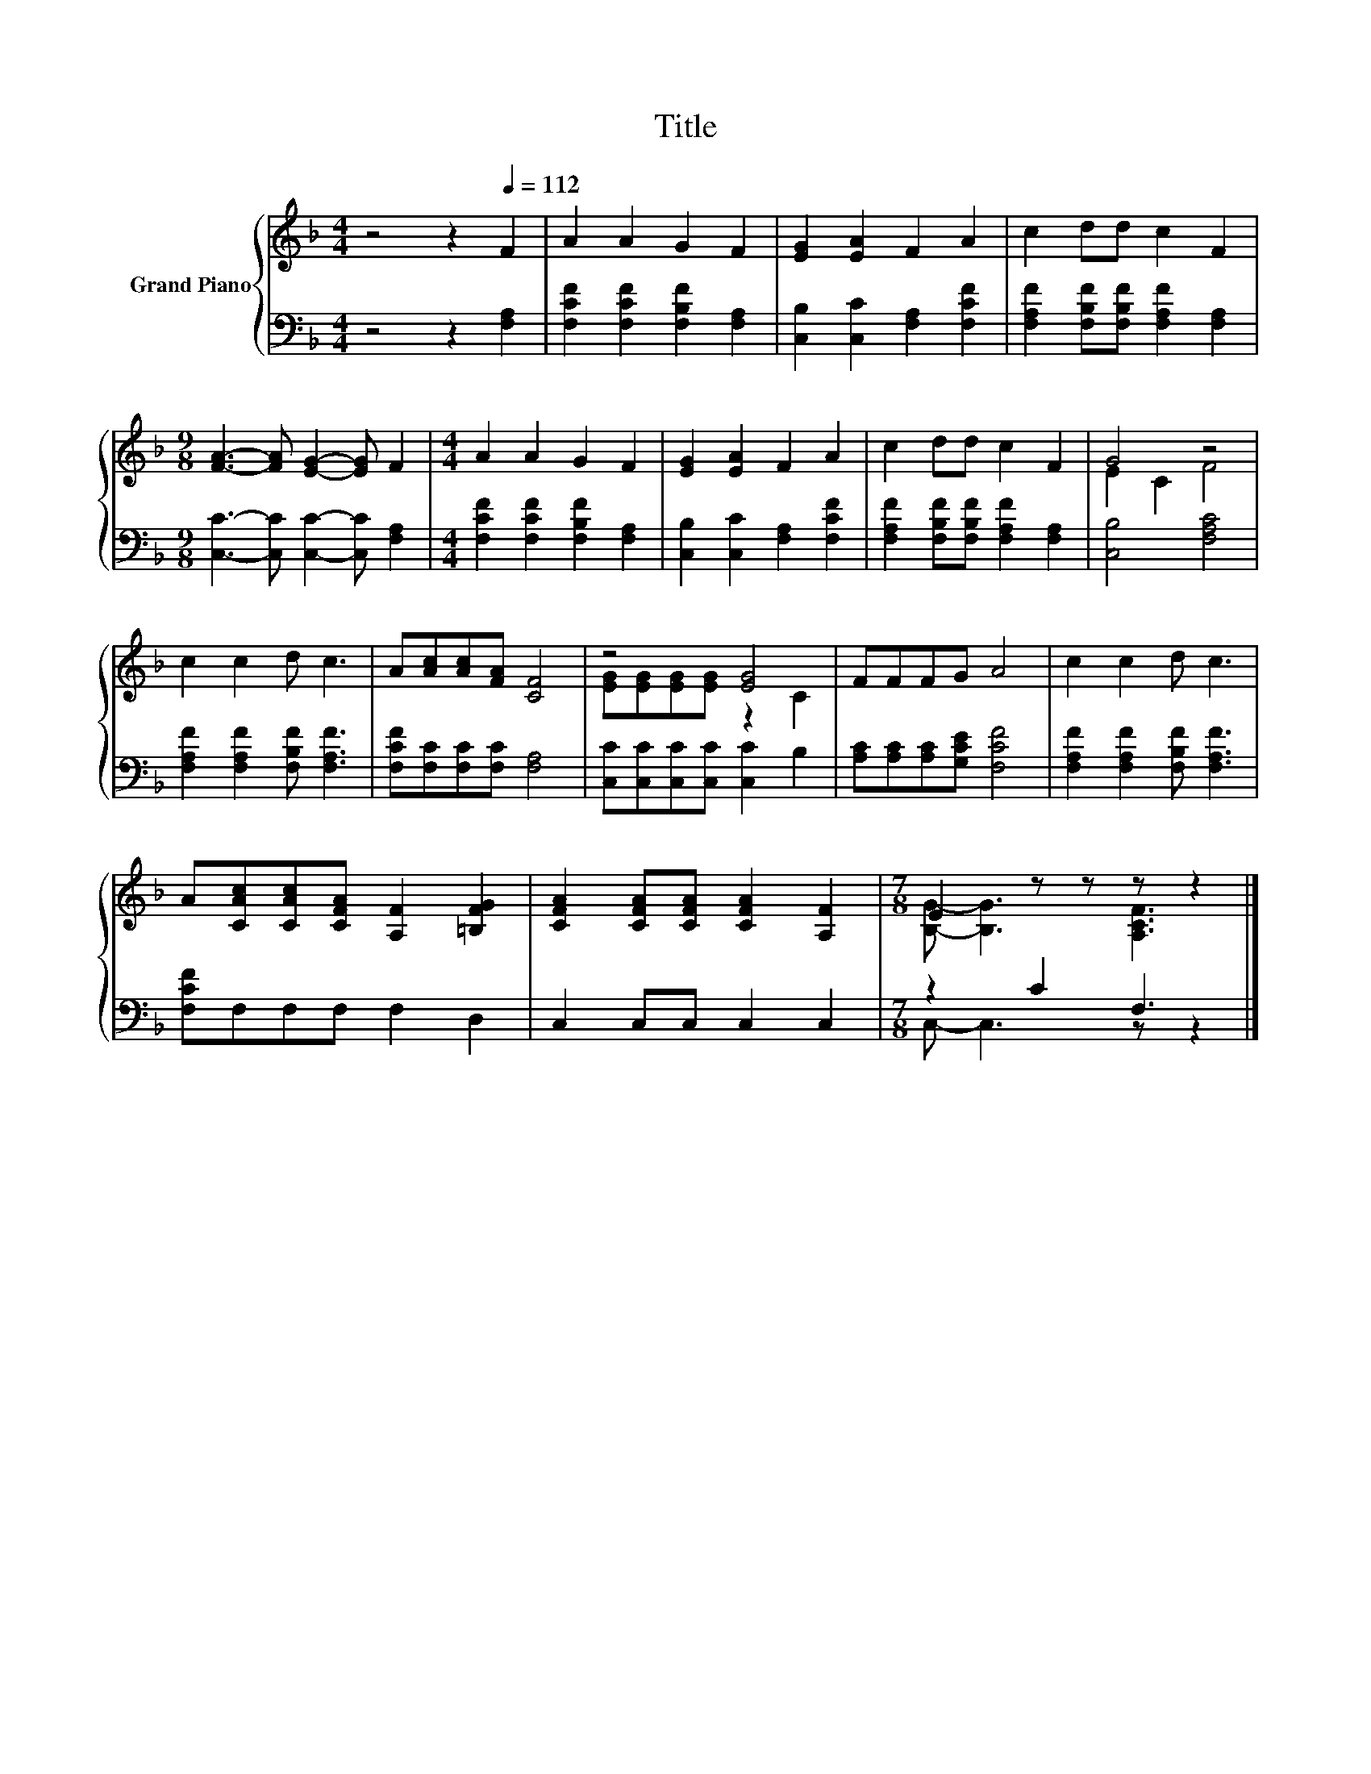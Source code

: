 X:1
T:Title
%%score { ( 1 3 ) | ( 2 4 ) }
L:1/8
M:4/4
K:F
V:1 treble nm="Grand Piano"
V:3 treble 
V:2 bass 
V:4 bass 
V:1
 z4 z2[Q:1/4=112] F2 | A2 A2 G2 F2 | [EG]2 [EA]2 F2 A2 | c2 dd c2 F2 | %4
[M:9/8] [FA]3- [FA] [EG]2- [EG] F2 |[M:4/4] A2 A2 G2 F2 | [EG]2 [EA]2 F2 A2 | c2 dd c2 F2 | G4 z4 | %9
 c2 c2 d c3 | A[Ac][Ac][FA] [CF]4 | z4 [EG]4 | FFFG A4 | c2 c2 d c3 | %14
 A[CAc][CAc][CFA] [A,F]2 [=B,FG]2 | [CFA]2 [CFA][CFA] [CFA]2 [A,F]2 |[M:7/8] E2 z z z z2 |] %17
V:2
 z4 z2 [F,A,]2 | [F,CF]2 [F,CF]2 [F,B,F]2 [F,A,]2 | [C,B,]2 [C,C]2 [F,A,]2 [F,CF]2 | %3
 [F,A,F]2 [F,B,F][F,B,F] [F,A,F]2 [F,A,]2 |[M:9/8] [C,C]3- [C,C] [C,C]2- [C,C] [F,A,]2 | %5
[M:4/4] [F,CF]2 [F,CF]2 [F,B,F]2 [F,A,]2 | [C,B,]2 [C,C]2 [F,A,]2 [F,CF]2 | %7
 [F,A,F]2 [F,B,F][F,B,F] [F,A,F]2 [F,A,]2 | [C,B,]4 [F,A,C]4 | [F,A,F]2 [F,A,F]2 [F,B,F] [F,A,F]3 | %10
 [F,CF][F,C][F,C][F,C] [F,A,]4 | [C,C][C,C][C,C][C,C] [C,C]2 B,2 | [A,C][A,C][A,C][G,CE] [F,CF]4 | %13
 [F,A,F]2 [F,A,F]2 [F,B,F] [F,A,F]3 | [F,CF]F,F,F, F,2 D,2 | C,2 C,C, C,2 C,2 |[M:7/8] z2 C2 F,3 |] %17
V:3
 x8 | x8 | x8 | x8 |[M:9/8] x9 |[M:4/4] x8 | x8 | x8 | E2 C2 F4 | x8 | x8 | %11
 [EG][EG][EG][EG] z2 C2 | x8 | x8 | x8 | x8 |[M:7/8] [B,G]- [B,G]3 [A,CF]3 |] %17
V:4
 x8 | x8 | x8 | x8 |[M:9/8] x9 |[M:4/4] x8 | x8 | x8 | x8 | x8 | x8 | x8 | x8 | x8 | x8 | x8 | %16
[M:7/8] C,- C,3 z z2 |] %17

